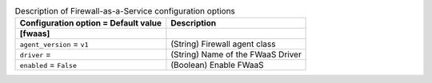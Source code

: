 ..
    Warning: Do not edit this file. It is automatically generated from the
    software project's code and your changes will be overwritten.

    The tool to generate this file lives in openstack-doc-tools repository.

    Please make any changes needed in the code, then run the
    autogenerate-config-doc tool from the openstack-doc-tools repository, or
    ask for help on the documentation mailing list, IRC channel or meeting.

.. _neutron-fwaas:

.. list-table:: Description of Firewall-as-a-Service configuration options
   :header-rows: 1
   :class: config-ref-table

   * - Configuration option = Default value
     - Description
   * - **[fwaas]**
     -
   * - ``agent_version`` = ``v1``
     - (String) Firewall agent class
   * - ``driver`` =
     - (String) Name of the FWaaS Driver
   * - ``enabled`` = ``False``
     - (Boolean) Enable FWaaS
